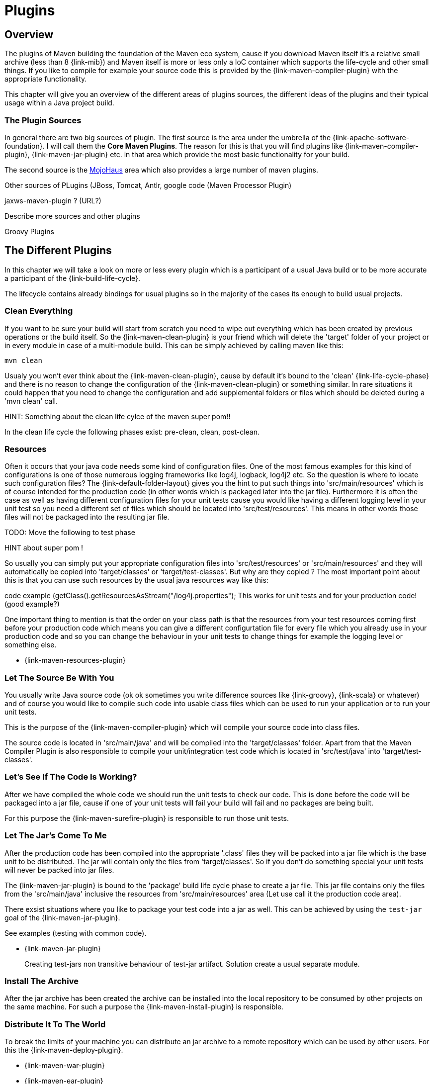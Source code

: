 = Plugins

== Overview
The plugins of Maven building the foundation of the Maven eco system,
cause if you download Maven itself it's a relative small archive
(less than 8 {link-mib}) and Maven itself is more or less only a IoC
container which supports the life-cycle and other small things. If you
like to compile for example your source code this is provided by the
{link-maven-compiler-plugin} with the appropriate functionality.

This chapter will give you an overview of the different areas of
plugins sources, the different ideas of the plugins and their typical
usage within a Java project build.

=== The Plugin Sources

In general there are two big sources of plugin. The first source is
the area under the umbrella of the {link-apache-software-foundation}.
I will call them the **Core Maven Plugins**. The reason for this is that
you will find plugins like {link-maven-compiler-plugin},
{link-maven-jar-plugin} etc. in that area which provide the most basic
functionality for your build.

The second source is the https://www.mojohaus.org/plugins.html[MojoHaus]
area which also provides a large number of maven plugins.

Other sources of PLugins (JBoss, Tomcat, Antlr, google code (Maven
Processor Plugin) 

jaxws-maven-plugin ? (URL?)

Describe more sources and other plugins

Groovy Plugins


== The Different Plugins

In this chapter we will take a look on more or less every plugin which
is a participant of a usual Java build or to be more accurate a
participant of the {link-build-life-cycle}.

The lifecycle contains already bindings for usual plugins so 
in the majority of the cases its enough to build usual projects.

=== Clean Everything

If you want to be sure your build will start from scratch you need to
wipe out everything which has been created by previous operations or
the build itself. So the {link-maven-clean-plugin} is your friend
which will delete the 'target' folder of your project or in every
module in case of a multi-module build. This can be simply achieved by
calling maven like this:

[listing]
mvn clean


Usualy you won't ever think about the {link-maven-clean-plugin}, cause
by default it's bound to the 'clean' {link-life-cycle-phase} and there
is no reason to change the configuration of the
{link-maven-clean-plugin} or something similar. In rare situations it
could happen that you need to change the configuration and add
supplemental folders or files which should be deleted during a 'mvn
clean' call.

HINT: Something about the clean life cylce of the maven super pom!!

In the clean life cycle the following phases exist: pre-clean, clean, post-clean.

=== Resources

Often it occurs that your java code needs some kind of configuration
files.  One of the most famous examples for this kind of
configurations is one of those numerous logging frameworks like log4j,
logback, log4j2 etc.  So the question is where to locate such
configuration files? The {link-default-folder-layout} gives you the
hint to put such things into 'src/main/resources' which is of
course intended for the production code (in other words which is
packaged later into the jar file). Furthermore it is often the case as
well as having different configuration files for your unit tests cause
you would like having a different logging level in your unit test so
you need a different set of files which should be located into
'src/test/resources'. This means in other words those files will not
be packaged into the resulting jar file.

TODO: Move the following to test phase

HINT about super pom !

So usually you can simply put your appropriate configuration files
into 'src/test/resources' or 'src/main/resources' and they will
automatically be copied into 'target/classes' or
'target/test-classes'.  But why are they copied ? The most important
point about this is that you can use such resources by the usual java
resources way like this:

code example (getClass().getResourcesAsStream("/log4j.properties");
This works for unit tests and for your production code! (good example?)

One important thing to mention is that the order on your class path 
is that the resources from your test resources coming first before
your production code which means you can give a different configurtation file
for every file which you already use in your production code and so you
can change the behaviour in your unit tests to change things for example
the logging level or something else.


* {link-maven-resources-plugin}

=== Let The Source Be With You

You usually write Java source code (ok ok sometimes you write
difference sources like {link-groovy}, {link-scala} or
whatever) and of course you would like to compile such code into
usable class files which can be used to run your application
or to run your unit tests.

This is the purpose of the {link-maven-compiler-plugin} which will
compile your source code into class files.

The source code is located in 'src/main/java' and will be compiled
into the 'target/classes' folder. Apart from that the Maven Compiler
Plugin is also responsible to compile your unit/integration test code
which is located in 'src/test/java' into 'target/test-classes'.

=== Let's See If The Code Is Working?

After we have compiled the whole code we should run the unit tests to
check our code. This is done before the code will be packaged into a
jar file, cause if one of your unit tests will fail your build will
fail and no packages are being built.

For this purpose the {link-maven-surefire-plugin} is responsible
to run those unit tests.


=== Let The Jar's Come To Me

After the production code has been compiled into the appropriate
'.class' files they will be packed into a jar file which is the base
unit to be distributed.  The jar will contain only the files from
'target/classes'.  So if you don't do something special your unit
tests will never be packed into jar files.

The {link-maven-jar-plugin} is bound to the 'package' build life cycle
phase to create a jar file. This jar file contains only the files from
the 'src/main/java' inclusive the resources from 'src/main/resources'
area (Let use call it the production code area).

There exsist situations where you like to package your test code into
a jar as well. This can be achieved by using the `test-jar` goal of the
{link-maven-jar-plugin}. 

See examples (testing with common code).

* {link-maven-jar-plugin}
+
Creating test-jars
non transitive behaviour of test-jar artifact. Solution create a usual separate module.

=== Install The Archive

After the jar archive has been created the archive can be installed into the local 
repository to be consumed by other projects on the same machine. For such a purpose
the {link-maven-install-plugin} is responsible.

=== Distribute It To The World

To break the limits of your machine you can distribute an jar archive to 
a remote repository which can be used by other users.
For this the {link-maven-deploy-plugin}.




* {link-maven-war-plugin}
* {link-maven-ear-plugin}
* {link-maven-ejb-plugin}
* {link-maven-shade-plugin}
* {link-maven-deploy-plugin}
* {link-maven-install-plugin}
+
Idea and usage? Why?
* {link-buildnumber-maven-plugin}
* {link-build-helper-maven-plugin}
* {link-appassembler-maven-plugin}
* {link-exec-maven-plugin}
* {link-sql-maven-plugin}
* {link-templating-maven-plugin}
* {link-versions-maven-plugin}
* More ?


http://mojo.codehaus.org/clirr-maven-plugin/


Google Code:
maven-processor-plugin
http://stackoverflow.com/questions/24345920/could-i-use-java-6-annotation-processors-jsr-269-to-produce-code-for-gwt-in-ma


http://mvnplugins.fusesource.org/maven/1.4/maven-uberize-plugin/compared-to-shade.html

maven-graph-plugin

https://github.com/fusesource/mvnplugins/

(Looks intresting)
http://site.kuali.org/maven/plugins/graph-maven-plugin/1.2.3/dependency-graphs.html
Can add the graphs a reports to the build. 
Take a deeper look into it.
http://site.kuali.org/maven/plugins/

Checksums
http://nicoulaj.github.io/checksum-maven-plugin/


nar-maven-plugin:
https://github.com/maven-nar/nar-maven-plugin

https://github.com/marceloverdijk/lesscss-maven-plugin

Take a deeper look into this
http://docs.spring.io/spring-boot/docs/2.4.2/maven-plugin/usage.html
spring-boot-maven-plugin

Very interesting plugin:
http://www.javacodegeeks.com/2014/08/maven-git-release.html

=== Let The Force Be With You

The larger a build becomes the more you need to control what happens
within your build otherwise the {link-broken-window-problem} occurs
and will likely result in later problems you should prevent.

How can you force rules within in your build?  Sometimes it is not
enough to suggest the best practice you need to force the best
practices within a build. The tool to do so is the
{link-maven-enforcer-plugin}.


One of the basic things is to force your build is built with the
correct Maven version, cause htere exist some things which don't work
with older Maven versions etc.  The way to prevent building with the
wrong Maven version was to use the `prerequsites` tag like this:

[source,xml,numbered]
--------------------------------------
<prerequisites>
  <maven>3.8.7</maven>
</prerequisites>
--------------------------------------

but based on the improvements in Maven within Maven 3 the
'prerequsites' part in the pom has been marked as depcrecated and will
not be checked. So to make sure a build will only works with a
particular Maven version for example 3.1.1 you need to go the
following path:

[source,xml,numbered]
--------------------------------------
<project ...>

  <!-- This marked as deprecated for Maven 3.X. This is checked by maven-enforcer-plugin -->
  <!--  https://issues.apache.org/jira/browse/MNG-4840 -->
  <!--  https://issues.apache.org/jira/browse/MNG-5297 -->
  <prerequisites>
    <maven>${maven.version}</maven>
  </prerequisites>

  <build>
    <plugins>
      <plugin>
        <groupId>org.apache.maven.plugins</groupId>
        <artifactId>maven-enforcer-plugin</artifactId>
        <executions>
          <execution>
            <id>enforce-maven</id>
            <goals>
              <goal>enforce</goal>
            </goals>
            <configuration>
              <rules>
                <requireMavenVersion>
                  <version>${maven.version}</version>
                </requireMavenVersion>
              </rules>    
            </configuration>
          </execution>
        </executions>
      </plugin>
    </plugins>
  </build>
  ..
</project>
--------------------------------------





[source,xml,numbered]
--------------------------------------
<plugin>
  <groupId>org.apache.maven.plugins</groupId>
  <artifactId>maven-enforcer-plugin</artifactId>
  <executions>
    <execution>
      <id>enforce-maven</id>
      <goals>
        <goal>enforce</goal>
      </goals>
      <configuration>
        <rules>
          <requireSameVersions>
            <plugins>
              <plugin>org.apache.maven.plugins:maven-surefire-plugin</plugin>
              <plugin>org.apache.maven.plugins:maven-failsafe-plugin</plugin>
              <plugin>org.apache.maven.plugins:maven-surefire-report-plugin</plugin>
            </plugins>
          </requireSameVersions>
        </rules>    
      </configuration>
    </execution>
  </executions>
</plugin>
--------------------------------------

